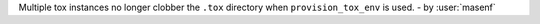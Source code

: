 Multiple tox instances no longer clobber the ``.tox`` directory when
``provision_tox_env`` is used. - by :user:`masenf`
